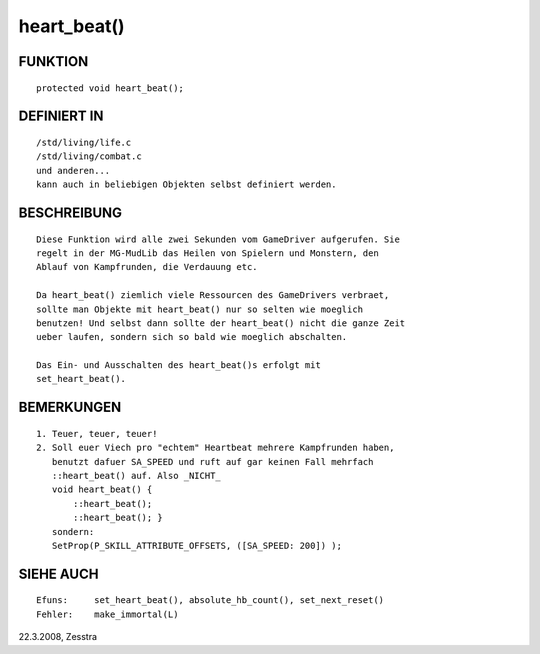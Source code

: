 heart_beat()
============

FUNKTION
--------
::

     protected void heart_beat();

DEFINIERT IN
------------
::

     /std/living/life.c
     /std/living/combat.c
     und anderen...
     kann auch in beliebigen Objekten selbst definiert werden.

BESCHREIBUNG
------------
::

     Diese Funktion wird alle zwei Sekunden vom GameDriver aufgerufen. Sie
     regelt in der MG-MudLib das Heilen von Spielern und Monstern, den
     Ablauf von Kampfrunden, die Verdauung etc.

     Da heart_beat() ziemlich viele Ressourcen des GameDrivers verbraet,
     sollte man Objekte mit heart_beat() nur so selten wie moeglich
     benutzen! Und selbst dann sollte der heart_beat() nicht die ganze Zeit
     ueber laufen, sondern sich so bald wie moeglich abschalten.

     Das Ein- und Ausschalten des heart_beat()s erfolgt mit
     set_heart_beat().

BEMERKUNGEN
-----------
::

     1. Teuer, teuer, teuer!
     2. Soll euer Viech pro "echtem" Heartbeat mehrere Kampfrunden haben,
        benutzt dafuer SA_SPEED und ruft auf gar keinen Fall mehrfach 
        ::heart_beat() auf. Also _NICHT_
        void heart_beat() {
            ::heart_beat();
            ::heart_beat(); }
        sondern:
        SetProp(P_SKILL_ATTRIBUTE_OFFSETS, ([SA_SPEED: 200]) );

SIEHE AUCH
----------
::

     Efuns:     set_heart_beat(), absolute_hb_count(), set_next_reset()
     Fehler:    make_immortal(L)


22.3.2008, Zesstra

